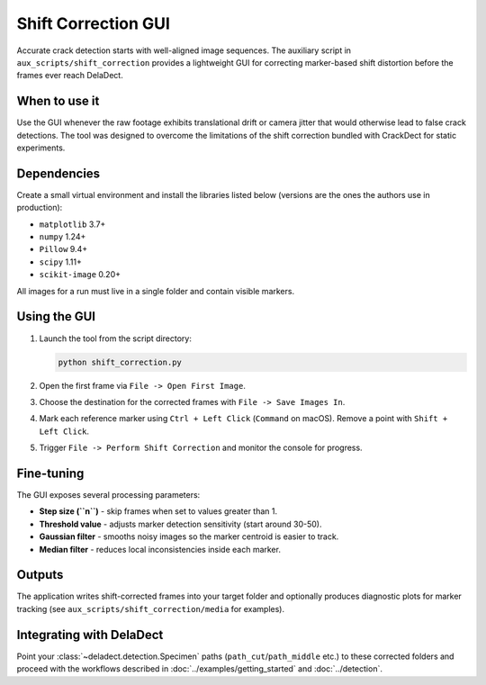 Shift Correction GUI
====================

Accurate crack detection starts with well-aligned image sequences. The auxiliary script in
``aux_scripts/shift_correction`` provides a lightweight GUI for correcting marker-based
shift distortion before the frames ever reach DelaDect.

When to use it
--------------
Use the GUI whenever the raw footage exhibits translational drift or camera jitter that
would otherwise lead to false crack detections. The tool was designed to overcome the
limitations of the shift correction bundled with CrackDect for static experiments.

Dependencies
------------
Create a small virtual environment and install the libraries listed below (versions are the
ones the authors use in production):

- ``matplotlib`` 3.7+
- ``numpy`` 1.24+
- ``Pillow`` 9.4+
- ``scipy`` 1.11+
- ``scikit-image`` 0.20+

All images for a run must live in a single folder and contain visible markers.

Using the GUI
-------------
1. Launch the tool from the script directory:

   .. code-block:: bash

      python shift_correction.py

2. Open the first frame via ``File -> Open First Image``.
3. Choose the destination for the corrected frames with ``File -> Save Images In``.
4. Mark each reference marker using ``Ctrl + Left Click`` (``Command`` on macOS). Remove a
   point with ``Shift + Left Click``.
5. Trigger ``File -> Perform Shift Correction`` and monitor the console for progress.

Fine-tuning
-----------
The GUI exposes several processing parameters:

- **Step size (``n``)** - skip frames when set to values greater than 1.
- **Threshold value** - adjusts marker detection sensitivity (start around 30-50).
- **Gaussian filter** - smooths noisy images so the marker centroid is easier to track.
- **Median filter** - reduces local inconsistencies inside each marker.

Outputs
-------
The application writes shift-corrected frames into your target folder and optionally
produces diagnostic plots for marker tracking (see ``aux_scripts/shift_correction/media`` for
examples).

Integrating with DelaDect
-------------------------
Point your :class:`~deladect.detection.Specimen` paths (``path_cut``/``path_middle`` etc.) to
these corrected folders and proceed with the workflows described in
:doc:`../examples/getting_started` and :doc:`../detection`.
